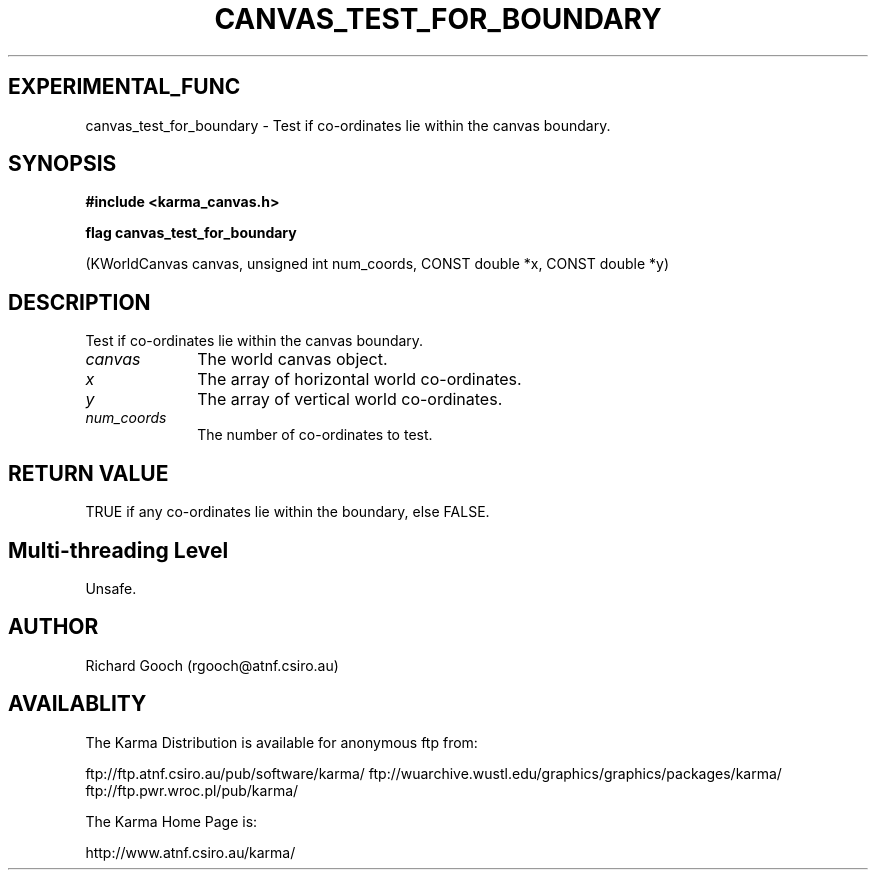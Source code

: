 .TH CANVAS_TEST_FOR_BOUNDARY 3 "07 Aug 2006" "Karma Distribution"
.SH EXPERIMENTAL_FUNC
canvas_test_for_boundary \- Test if co-ordinates lie within the canvas boundary.
.SH SYNOPSIS
.B #include <karma_canvas.h>
.sp
.B flag canvas_test_for_boundary
.sp
(KWorldCanvas canvas, unsigned int num_coords,
CONST double *x, CONST double *y)
.SH DESCRIPTION
Test if co-ordinates lie within the canvas boundary.
.IP \fIcanvas\fP 1i
The world canvas object.
.IP \fIx\fP 1i
The array of horizontal world co-ordinates.
.IP \fIy\fP 1i
The array of vertical world co-ordinates.
.IP \fInum_coords\fP 1i
The number of co-ordinates to test.
.SH RETURN VALUE
TRUE if any co-ordinates lie within the boundary, else FALSE.
.SH Multi-threading Level
Unsafe.
.SH AUTHOR
Richard Gooch (rgooch@atnf.csiro.au)
.SH AVAILABLITY
The Karma Distribution is available for anonymous ftp from:

ftp://ftp.atnf.csiro.au/pub/software/karma/
ftp://wuarchive.wustl.edu/graphics/graphics/packages/karma/
ftp://ftp.pwr.wroc.pl/pub/karma/

The Karma Home Page is:

http://www.atnf.csiro.au/karma/

